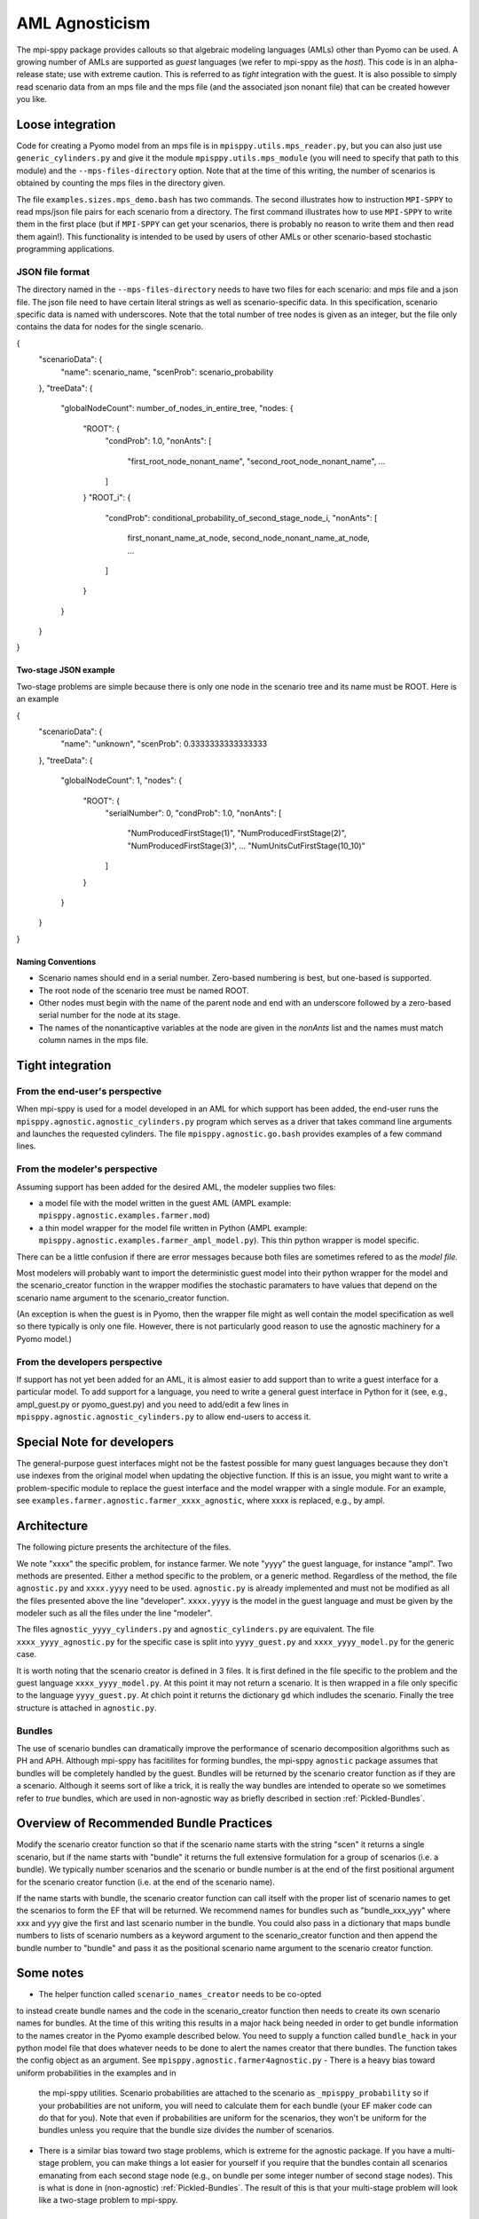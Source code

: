 AML Agnosticism
===============

The mpi-sppy package provides callouts so that algebraic modeling languages
(AMLs) other than Pyomo can be used. A growing number of AMLs are supported
as `guest` languages (we refer to mpi-sppy as the `host`). This code is
in an alpha-release state; use with extreme caution.  This is referred to
as `tight` integration with the guest. It is also possible to simply read
scenario data from an mps file and the mps file (and the associated json
nonant file) that can be created however you like. 

Loose integration
^^^^^^^^^^^^^^^^^

Code for creating a
Pyomo model from an mps file is in ``mpisppy.utils.mps_reader.py``,
but you can also just use ``generic_cylinders.py`` and give
it the module ``mpisppy.utils.mps_module`` (you will need to specify
that path to this module) and the ``--mps-files-directory``
option.  Note
that at the time of this writing, the number of scenarios is obtained
by counting the mps files in the directory given.

The file ``examples.sizes.mps_demo.bash`` has two commands. The second illustrates
how to instruction ``MPI-SPPY`` to read mps/json file pairs for each scenario from a
directory. The first command illustrates how to use ``MPI-SPPY`` to write
them in the first place (but if ``MPI-SPPY`` can get your scenarios, there
is probably no reason to write them and then read them again!). This
functionality is intended to be used by users of other AMLs or other
scenario-based stochastic programming applications.

JSON file format
----------------

The directory named in the ``--mps-files-directory`` needs to have
two files for each scenario: and mps file and a json file. The json
file need to have certain literal strings as well as scenario-specific
data. In this specification, scenario specific data is named with underscores.
Note that the total number of tree nodes is given as an integer, but the file
only contains the data for nodes for the single scenario.

.. code-block:: json
		
{
  "scenarioData": {
    "name": scenario_name,
    "scenProb": scenario_probability
  },
  "treeData": {
    "globalNodeCount": number_of_nodes_in_entire_tree,
    "nodes: {
      "ROOT": {
        "condProb": 1.0,
        "nonAnts": [
          "first_root_node_nonant_name",
          "second_root_node_nonant_name",
          ...
        ]
      }
      "ROOT_i": {
        "condProb": conditional_probability_of_second_stage_node_i,
        "nonAnts": [
          first_nonant_name_at_node,
          second_node_nonant_name_at_node,
          ...
        ]
      }
    }
  }
}  

Two-stage JSON example
~~~~~~~~~~~~~~~~~~~~~~

Two-stage problems are simple because there is only one node in the scenario tree and its name
must be ROOT. Here is an example

.. code-block:: json
{
  "scenarioData": {
    "name": "unknown",
    "scenProb": 0.3333333333333333
  },
  "treeData": {
    "globalNodeCount": 1,
    "nodes": {
      "ROOT": {
        "serialNumber": 0,
        "condProb": 1.0,
        "nonAnts": [
          "NumProducedFirstStage(1)",
          "NumProducedFirstStage(2)",
          "NumProducedFirstStage(3)",
	  ...
          "NumUnitsCutFirstStage(10_10)"
        ]
      }
    }
  }
}


Naming Conventions
~~~~~~~~~~~~~~~~~~

- Scenario names should end in a serial number. Zero-based numbering is best, but one-based is supported.
- The root node of the scenario tree must be named ROOT.
- Other nodes must begin with the name of the parent node and end with an underscore followed by a zero-based serial
  number for the node at its stage.
- The names of the nonanticaptive variables at the node are given in the `nonAnts` list and the names must match column names in the mps file.

  
Tight integration
^^^^^^^^^^^^^^^^^

From the end-user's perspective
-------------------------------

When mpi-sppy is used for a model developed in an AML for which support
has been added, the end-user runs the ``mpisppy.agnostic.agnostic_cylinders.py``
program which serves as a driver that takes command line arguments and
launches the requested cylinders.  The file
``mpisppy.agnostic.go.bash`` provides examples of a few command lines.


From the modeler's perspective
------------------------------

Assuming support has been added for the desired AML, the modeler supplies
two files:

- a model file with the model written in the guest AML (AMPL example: ``mpisppy.agnostic.examples.farmer.mod``)
- a thin model wrapper for the model file written in Python (AMPL example: ``mpisppy.agnostic.examples.farmer_ampl_model.py``). This thin python wrapper is model specific.

There can be a little confusion if there are error messages because
both files are sometimes refered to as the `model file.`

Most modelers will probably want to import the deterministic guest model into their
python wrapper for the model and the scenario_creator function in the wrapper
modifies the stochastic paramaters to have values that depend on the scenario
name argument to the scenario_creator function.

(An exception is when the guest is in Pyomo, then the wrapper
file might as well contain the model specification as well so
there typically is only one file. However, there is not particularly
good reason to use the agnostic machinery for a Pyomo model.)


From the developers perspective
-------------------------------

If support has not yet been added for an AML, it is almost easier to
add support than to write a guest interface for a particular model. To
add support for a language, you need to write a general guest
interface in Python for it (see, e.g., ampl_guest.py or
pyomo_guest.py) and you need to add/edit a few lines in
``mpisppy.agnostic.agnostic_cylinders.py`` to allow end-users to
access it.


Special Note for developers
^^^^^^^^^^^^^^^^^^^^^^^^^^^

The general-purpose guest interfaces might not be the fastest possible
for many guest languages because they don't use indexes from the
original model when updating the objective function. If this is an issue,
you might want to write a problem-specific module to replace the guest
interface and the model wrapper with a single module. For an example, see
``examples.farmer.agnostic.farmer_xxxx_agnostic``, where xxxx is replaced,
e.g., by ampl. 

Architecture
^^^^^^^^^^^^
The following picture presents the architecture of the files. 

.. image:: images/agnostic_architecture.png
   :alt: Architecture of the agnostic files
   :width: 700px
   :align: center

We note "xxxx" the specific problem, for instance farmer. We note "yyyy" the guest language, for instance "ampl".
Two methods are presented. Either a method specific to the problem, or a generic method.
Regardless of the method, the file ``agnostic.py`` and ``xxxx.yyyy`` need to be used. 
``agnostic.py`` is already implemented and must not be modified as all the files presented above the line "developer".
``xxxx.yyyy`` is the model in the guest language and must be given by the modeler such as all the files under the line "modeler".

The files ``agnostic_yyyy_cylinders.py`` and ``agnostic_cylinders.py`` are equivalent.
The file ``xxxx_yyyy_agnostic.py`` for the specific case is split into ``yyyy_guest.py`` and ``xxxx_yyyy_model.py`` for the generic case.


It is worth noting that the scenario creator is defined in 3 files.
It is first defined in the file specific to the problem and the guest language ``xxxx_yyyy_model.py``. At this point it may not return a scenario.
It is then wrapped in a file only specific to the language ``yyyy_guest.py``. At chich point it returns the dictionary ``gd`` which indludes the scenario.
Finally the tree structure is attached in ``agnostic.py``.


Bundles
-------

The use of scenario bundles can dramatically improve the performance
of scenario decomposition algorithms such as PH and APH. Although mpi-sppy
has facitilites for forming bundles, the mpi-sppy
``agnostic`` package assumes that bundles will be completely handled
by the guest.  Bundles will be returned by the scenario creator function
as if they are a scenario. Although it seems sort of like a trick, it is
really the way bundles are intended to operate so we sometimes refer to 
`true` bundles, which are used in non-agnostic way as briefly
described in section :ref:`Pickled-Bundles`.

Overview of Recommended Bundle Practices
^^^^^^^^^^^^^^^^^^^^^^^^^^^^^^^^^^^^^^^^

Modify the scenario creator function so that if the scenario name
starts with the string "scen" it returns a single scenario, but if the
name starts with "bundle" it returns the full extensive formulation for
a group of scenarios (i.e. a bundle). We typically number scenarios
and the scenario or bundle number is at the end of the first
positional argument for the scenario creator function (i.e. at
the end of the scenario name).

If the name starts with bundle, the scenario creator function can call
itself with the proper list of scenario names to get the scenarios
to form the EF that will be returned. We recommend names for
bundles such as "bundle_xxx_yyy" where xxx and yyy give the
first and last scenario number in the bundle.
You could also pass in a dictionary that maps bundle numbers to lists of
scenario numbers as a keyword argument to the scenario_creator function
and then append the bundle number to "bundle" and pass it as the positional
scenario name argument to the scenario creator function.

Some notes
^^^^^^^^^^

- The helper function called ``scenario_names_creator`` needs to be co-opted
to instead create bundle names and the code in the scenario_creator function
then needs to create its own scenario names for bundles. At the time
of this writing this results in a major hack being needed in order to
get bundle information to the names creator in the Pyomo example described
below. You need to supply a function called ``bundle_hack`` in your python model file that
does whatever needs to be done to alert the names creator that there
bundles. The function takes the config object as an argument.
See ``mpisppy.agnostic.farmer4agnostic.py``
- There is a heavy bias toward uniform probabilities in the examples and in
  the mpi-sppy utilities. Scenario probabilities are attached to the scenario
  as ``_mpisppy_probability`` so if your probabilities are not uniform, you will
  need to calculate them for each bundle (your EF maker code can do that for you).  Note that even if probabilities are uniform for the scenarios, they won't
  be uniform for the bundles unless you require that the bundle size divides
  the number of scenarios.
- There is a similar bias toward two stage problems, which is
  extreme for the agnostic package. If you have a multi-stage
  problem, you can make things a lot easier for yourself if you require
  that the bundles contain all scenarios emanating from each second stage node
  (e.g., on bundle per some integer number of second stage nodes). This
  is what is done in (non-agnostic) :ref:`Pickled-Bundles`. The result of this
  is that your multi-stage problem will look like a two-stage problem to
  mpi-sppy.

Example
^^^^^^^

The example ``mpisppy.agnostic.farmer4agnostic.py`` contains example code.

.. Note::
   In order to get information from the command line about bundles into the
   ``scenario_names_creator`` the ``bundle_hack`` function is called
   called by the cylinders driver program very early. For this example,
   function sets global variables called ``bunsize`` and ``numbuns``.

The script ``mpisppy.agnostic.examples.go.bash`` runs the example (and maybe some
other examples).


Notes about Gurobipy
--------------------

The current implementation of gurobipy assumes that nonants that are in
the objective function appear direclty there (not via some other
variable constrained in some way to represent them).

